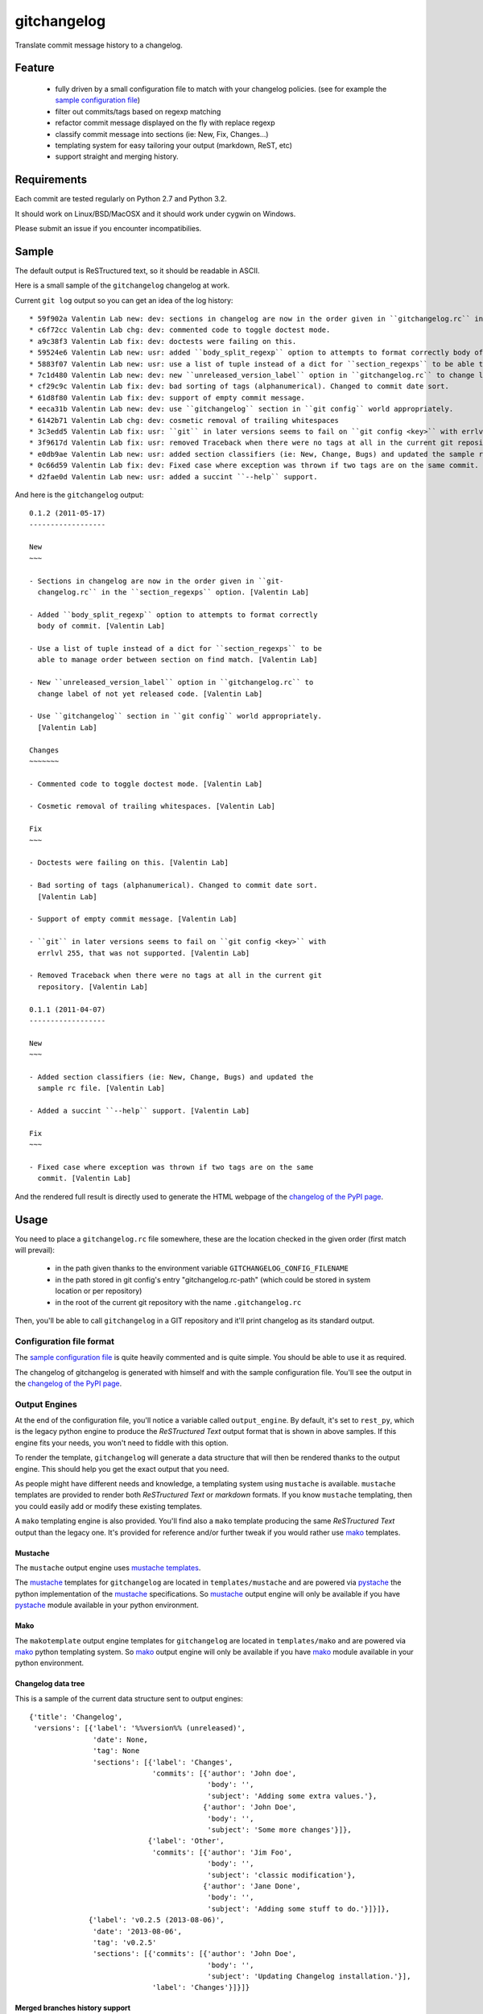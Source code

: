 ============
gitchangelog
============

.. image:: https://pypip.in/v/gitchangelog/badge.png
    :target: https://pypi.python.org/pypi/gitchangelog

.. image:: https://secure.travis-ci.org/vaab/gitchangelog.png?branch=master
    :target: http://travis-ci.org/vaab/gitchangelog


Translate commit message history to a changelog.


Feature
=======

  - fully driven by a small configuration file to match with your changelog
    policies. (see for example the `sample configuration file`_)

  - filter out commits/tags based on regexp matching

  - refactor commit message displayed on the fly with replace regexp

  - classify commit message into sections (ie: New, Fix, Changes...)

  - templating system for easy tailoring your output (markdown, ReST, etc)

  - support straight and merging history.


Requirements
============

Each commit are tested regularly on Python 2.7 and Python 3.2.

It should work on Linux/BSD/MacOSX and it should work under cygwin on Windows.

Please submit an issue if you encounter incompatibilies.


Sample
======

The default output is ReSTructured text, so it should be readable in ASCII.

Here is a small sample of the ``gitchangelog`` changelog at work.

Current ``git log`` output so you can get an idea of the log history::

  * 59f902a Valentin Lab new: dev: sections in changelog are now in the order given in ``gitchangelog.rc`` in the ``section_regexps`` option.  (0.1.2)
  * c6f72cc Valentin Lab chg: dev: commented code to toggle doctest mode.
  * a9c38f3 Valentin Lab fix: dev: doctests were failing on this.
  * 59524e6 Valentin Lab new: usr: added ``body_split_regexp`` option to attempts to format correctly body of commit.
  * 5883f07 Valentin Lab new: usr: use a list of tuple instead of a dict for ``section_regexps`` to be able to manage order between section on find match.
  * 7c1d480 Valentin Lab new: dev: new ``unreleased_version_label`` option in ``gitchangelog.rc`` to change label of not yet released code.
  * cf29c9c Valentin Lab fix: dev: bad sorting of tags (alphanumerical). Changed to commit date sort.
  * 61d8f80 Valentin Lab fix: dev: support of empty commit message.
  * eeca31b Valentin Lab new: dev: use ``gitchangelog`` section in ``git config`` world appropriately.
  * 6142b71 Valentin Lab chg: dev: cosmetic removal of trailing whitespaces
  * 3c3edd5 Valentin Lab fix: usr: ``git`` in later versions seems to fail on ``git config <key>`` with errlvl 255, that was not supported.
  * 3f9617d Valentin Lab fix: usr: removed Traceback when there were no tags at all in the current git repository.
  * e0db9ae Valentin Lab new: usr: added section classifiers (ie: New, Change, Bugs) and updated the sample rc file.  (0.1.1)
  * 0c66d59 Valentin Lab fix: dev: Fixed case where exception was thrown if two tags are on the same commit.
  * d2fae0d Valentin Lab new: usr: added a succint ``--help`` support.

And here is the ``gitchangelog`` output::

  0.1.2 (2011-05-17)
  ------------------

  New
  ~~~

  - Sections in changelog are now in the order given in ``git-
    changelog.rc`` in the ``section_regexps`` option. [Valentin Lab]

  - Added ``body_split_regexp`` option to attempts to format correctly
    body of commit. [Valentin Lab]

  - Use a list of tuple instead of a dict for ``section_regexps`` to be
    able to manage order between section on find match. [Valentin Lab]

  - New ``unreleased_version_label`` option in ``gitchangelog.rc`` to
    change label of not yet released code. [Valentin Lab]

  - Use ``gitchangelog`` section in ``git config`` world appropriately.
    [Valentin Lab]

  Changes
  ~~~~~~~

  - Commented code to toggle doctest mode. [Valentin Lab]

  - Cosmetic removal of trailing whitespaces. [Valentin Lab]

  Fix
  ~~~

  - Doctests were failing on this. [Valentin Lab]

  - Bad sorting of tags (alphanumerical). Changed to commit date sort.
    [Valentin Lab]

  - Support of empty commit message. [Valentin Lab]

  - ``git`` in later versions seems to fail on ``git config <key>`` with
    errlvl 255, that was not supported. [Valentin Lab]

  - Removed Traceback when there were no tags at all in the current git
    repository. [Valentin Lab]

  0.1.1 (2011-04-07)
  ------------------

  New
  ~~~

  - Added section classifiers (ie: New, Change, Bugs) and updated the
    sample rc file. [Valentin Lab]

  - Added a succint ``--help`` support. [Valentin Lab]

  Fix
  ~~~

  - Fixed case where exception was thrown if two tags are on the same
    commit. [Valentin Lab]

And the rendered full result is directly used to generate the HTML webpage of
the `changelog of the PyPI page`_.


Usage
=====

You need to place a ``gitchangelog.rc`` file somewhere, these are the location
checked in the given order (first match will prevail):

  - in the path given thanks to the environment variable
    ``GITCHANGELOG_CONFIG_FILENAME``

  - in the path stored in git config's entry "gitchangelog.rc-path" (which
    could be stored in system location or per repository)

  - in the root of the current git repository with the name ``.gitchangelog.rc``

Then, you'll be able to call ``gitchangelog`` in a GIT repository and it'll
print changelog as its standard output.


Configuration file format
-------------------------

The `sample configuration file`_ is quite heavily commented and is quite
simple.  You should be able to use it as required.

.. _sample configuration file: http://github.com/vaab/gitchangelog/blob/master/gitchangelog.rc.reference

The changelog of gitchangelog is generated with himself and with the sample
configuration file. You'll see the output in the `changelog of the PyPI page`_.

.. _changelog of the PyPI page: http://pypi.python.org/pypi/gitchangelog


Output Engines
--------------

At the end of the configuration file, you'll notice a variable called
``output_engine``. By default, it's set to ``rest_py``, which is the
legacy python engine to produce the `ReSTructured Text` output format
that is shown in above samples. If this engine fits your needs, you
won't need to fiddle with this option.

To render the template, ``gitchangelog`` will generate a data structure that
will then be rendered thanks to the output engine. This should help you get
the exact output that you need.

As people might have different needs and knowledge, a templating
system using ``mustache`` is available. ``mustache`` templates are
provided to render both `ReSTructured Text` or `markdown` formats. If
you know ``mustache`` templating, then you could easily add or modify
these existing templates.

A ``mako`` templating engine is also provided. You'll find also a ``mako``
template producing the same `ReSTructured Text` output than the legacy one.
It's provided for reference and/or further tweak if you would rather use `mako`_
templates.


Mustache
~~~~~~~~

The ``mustache``  output engine uses `mustache templates`_.

The `mustache`_ templates for ``gitchangelog`` are located in
``templates/mustache`` and are powered via `pystache`_ the python
implementation of the `mustache`_ specifications. So `mustache`_ output engine
will only be available if you have `pystache`_ module available in your python
environment.

.. _mustache: http://mustache.github.io
.. _pystache: https://pypi.python.org/pypi/pystache
.. _mustache templates: http://mustache.github.io/mustache.5.html


Mako
~~~~

The ``makotemplate`` output engine templates for ``gitchangelog`` are located in
``templates/mako`` and are powered via `mako`_ python templating system. So
`mako`_ output engine will only be available if you have `mako`_ module
available in your python environment.

.. _mako: http://www.makotemplates.org


Changelog data tree
~~~~~~~~~~~~~~~~~~~

This is a sample of the current data structure sent to output engines::

  {'title': 'Changelog',
   'versions': [{'label': '%%version%% (unreleased)',
                 'date': None,
                 'tag': None
                 'sections': [{'label': 'Changes',
                               'commits': [{'author': 'John doe',
                                            'body': '',
                                            'subject': 'Adding some extra values.'},
                                           {'author': 'John Doe',
                                            'body': '',
                                            'subject': 'Some more changes'}]},
                              {'label': 'Other',
                               'commits': [{'author': 'Jim Foo',
                                            'body': '',
                                            'subject': 'classic modification'},
                                           {'author': 'Jane Done',
                                            'body': '',
                                            'subject': 'Adding some stuff to do.'}]}]},
                {'label': 'v0.2.5 (2013-08-06)',
                 'date': '2013-08-06',
                 'tag': 'v0.2.5'
                 'sections': [{'commits': [{'author': 'John Doe',
                                            'body': '',
                                            'subject': 'Updating Changelog installation.'}],
                               'label': 'Changes'}]}]}


Merged branches history support
~~~~~~~~~~~~~~~~~~~~~~~~~~~~~~~

Commit attribution to a specific version could be tricky. Suppose you have
this typical merge tree (spot the tags!)::

    * new: something  (HEAD, tag: 0.2, develop)
    *   Merge tag '0.1.1' into develop
    |\
    | * fix: out-of-band hotfix  (tag: 0.1.1)
    * | chg: continued development
    |/
    * fix: something  (tag: 0.1)
    * first commit  (tag: 0.0.1, master)

Here's a minimal draft of gitchangelog to show how commit are
attributed to versions::

    0.2
      * new: something.
      * Merge tag '0.1.1' into develop.
      * chg: continued development.

    0.1.1
      * fix: out-of-band hotfix.

    0.1
      * fix: something.

